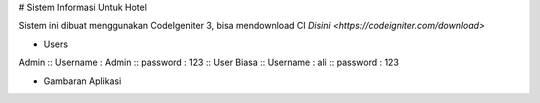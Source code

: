 # Sistem Informasi Untuk Hotel


Sistem ini dibuat menggunakan CodeIgeniter 3, bisa mendownload CI `Disini <https://codeigniter.com/download>`

* Users

Admin ::
Username : Admin ::
password : 123 ::
User Biasa ::
Username : ali ::
password : 123

* Gambaran Aplikasi


